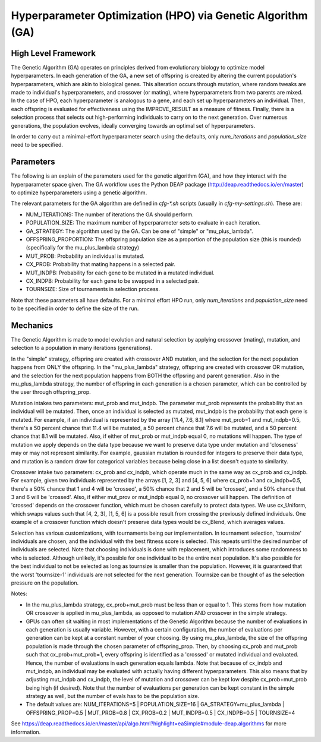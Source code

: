 
Hyperparameter Optimization (HPO) via Genetic Algorithm (GA)
============================================================

High Level Framework
--------------------

The Genetic Algorithm (GA) operates on principles derived from evolutionary biology to optimize model hyperparameters. In each generation of the GA, a new set of offspring is created by altering the current population's hyperparameters, which are akin to biological genes. This alteration occurs through mutation, where random tweaks are made to individual's hyperparameters, and crossover (or mating), where hyperparameters from two parents are mixed. In the case of HPO, each hyperparameter is analogous to a gene, and each set up hyperparameters an individual. Then, each offspring is evaluated for effectiveness using the IMPROVE_RESULT as a measure of fitness. Finally, there is a selection process that selects out high-performing individuals to carry on to the next generation. Over numerous generations, the population evolves, ideally converging towards an optimal set of hyperparameters.

In order to carry out a minimal-effort hyperparameter search using the defaults, only `num_iterations` and `population_size` need to be specified.


Parameters
----------

The following is an explain of the parameters used for the genetic algorithm (GA), and how they interact with the hyperparameter space given. The GA workflow uses the Python DEAP package (http://deap.readthedocs.io/en/master) to optimize hyperparameters using a genetic algorithm.

The relevant parameters for the GA algorithm are defined in `cfg-*.sh` scripts (usually in `cfg-my-settings.sh`). These are:

- NUM_ITERATIONS: The number of iterations the GA should perform.
- POPULATION_SIZE: The maximum number of hyperparameter sets to evaluate in each iteration.
- GA_STRATEGY: The algorithm used by the GA. Can be one of "simple" or "mu_plus_lambda".
- OFFSPRING_PROPORTION: The offspring population size as a proportion of the population size (this is rounded) (specifically for the mu_plus_lambda strategy)
- MUT_PROB: Probability an individual is mutated.
- CX_PROB: Probability that mating happens in a selected pair.
- MUT_INDPB: Probability for each gene to be mutated in a mutated individual.
- CX_INDPB: Probability for each gene to be swapped in a selected pair.
- TOURNSIZE: Size of tournaments in selection process.

Note that these parameters all have defaults. For a minimal effort HPO run, only `num_iterations` and `population_size` need to be specified in order to define the size of the run.

Mechanics
---------

The Genetic Algorithm is made to model evolution and natural selection by applying crossover (mating), mutation, and selection to a population in many iterations
(generations).

In the "simple" strategy, offspring are created with crossover AND mutation, and the selection for the next population happens from ONLY the offspring. In
the "mu_plus_lambda" strategy, offspring are created with crossover OR mutation, and the selection for the next population happens from BOTH the offpsring
and parent generation. Also in the mu_plus_lambda strategy, the number of offspring in each generation is a chosen parameter, which can be controlled by the
user through offspring_prop.

Mutation intakes two parameters: mut_prob and mut_indpb. The parameter mut_prob represents the probability that an individual will be mutated. Then, once an
individual is selected as mutated, mut_indpb is the probability that each gene is mutated. For example, if an individual is represented by the array
[11.4, 7.6, 8.1] where mut_prob=1 and mut_indpb=0.5, there's a 50 percent chance that 11.4 will be mutated, a 50 percent chance that 7.6 will be mutated,
and a 50 percent chance that 8.1 will be mutated. Also, if either of mut_prob or mut_indpb equal 0, no mutations will happen. The type of mutation we apply
depends on the data type because we want to preserve data type under mutation and 'closeness' may or may not represent similarity. For example, gaussian
mutation is rounded for integers to preserve their data type, and mutation is a random draw for categorical variables because being close in a list doesn't
equate to similarity.

Crossover intake two parameters: cx_prob and cx_indpb, which operate much in the same way as cx_prob and cx_indpb. For example, given two individuals
represented by the arrays [1, 2, 3] and [4, 5, 6] where cx_prob=1 and cx_indpb=0.5, there's a 50% chance that 1 and 4 will be 'crossed', a 50% chance that
2 and 5 will be 'crossed', and a 50% chance that 3 and 6 will be 'crossed'. Also, if either mut_prov or mut_indpb equal 0, no crossover will happen. The definition
of 'crossed' depends on the crossover function, which must be chosen carefully to protect data types. We use cx_Uniform, which swaps values such that [4, 2, 3],
[1, 5, 6] is a possible result from crossing the previously defined individuals. One example of a crossover function which doesn't preserve data types would be
cx_Blend, which averages values.

Selection has various customizations, with tournaments being our implementation. In tournament selection, 'tournsize' individuals are chosen, and the individual
with the best fitness score is selected. This repeats until the desired number of individuals are selected. Note that choosing individuals is done with replacement,
which introduces some randomness to who is selected. Although unlikely, it's possible for one individual to be the entire next population. It's also possible for
the best individual to not be selected as long as tournsize is smaller than the population. However, it is guaranteed that the worst 'tournsize-1' individuals are
not selected for the next generation. Tournsize can be thought of as the selection pressure on the population.

Notes:

- In the mu_plus_lambda strategy, cx_prob+mut_prob must be less than or equal to 1. This stems from how mutation OR crossover is applied in mu_plus_lambda, as opposed to mutation AND crossover in the simple strategy.
- GPUs can often sit waiting in most implementations of the Genetic Algorithm because the number of evaluations in each generation is usually variable. However, with a certain configuration, the number of evaluations per generation can be kept at a constant number of your choosing. By using mu_plus_lambda, the size of the offspring population is made through the chosen parameter of offspring_prop. Then, by choosing cx_prob and mut_prob such that cx_prob+mut_prob=1, every offspring is identified as a 'crossed' or mutated individual and evaluated. Hence, the number of evaluations in each generation equals lambda. Note that because of cx_indpb and mut_indpb, an individual may be evaluated with actually having different hyperparameters. This also means that by adjusting mut_indpb and cx_indpb, the level of mutation and crossover can be kept low despite cx_prob+mut_prob being high (if desired). Note that the number of evaluations per generation can be kept constant in the simple strategy as well, but the number of evals has to be the population size.
- The default values are: NUM_ITERATIONS=5  |  POPULATION_SIZE=16  |  GA_STRATEGY=mu_plus_lambda  |  OFFSPRING_PROP=0.5  |  MUT_PROB=0.8  |  CX_PROB=0.2  | MUT_INDPB=0.5  |  CX_INDPB=0.5  |  TOURNSIZE=4

See https://deap.readthedocs.io/en/master/api/algo.html?highlight=eaSimple#module-deap.algorithms for more information.
